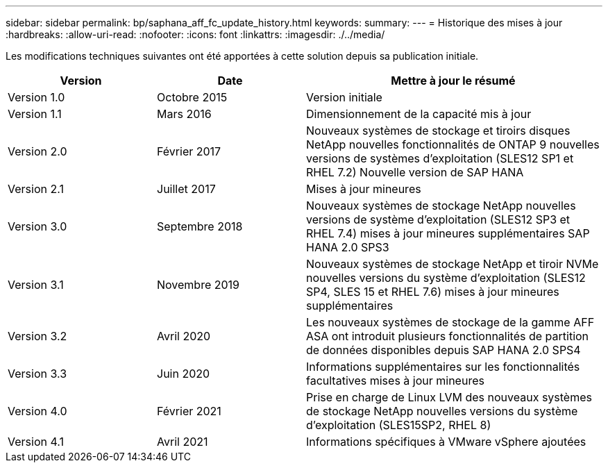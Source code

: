 ---
sidebar: sidebar 
permalink: bp/saphana_aff_fc_update_history.html 
keywords:  
summary:  
---
= Historique des mises à jour
:hardbreaks:
:allow-uri-read: 
:nofooter: 
:icons: font
:linkattrs: 
:imagesdir: ./../media/


Les modifications techniques suivantes ont été apportées à cette solution depuis sa publication initiale.

[cols="25,25,50"]
|===
| Version | Date | Mettre à jour le résumé 


| Version 1.0 | Octobre 2015 | Version initiale 


| Version 1.1 | Mars 2016 | Dimensionnement de la capacité mis à jour 


| Version 2.0 | Février 2017 | Nouveaux systèmes de stockage et tiroirs disques NetApp nouvelles fonctionnalités de ONTAP 9 nouvelles versions de systèmes d'exploitation (SLES12 SP1 et RHEL 7.2) Nouvelle version de SAP HANA 


| Version 2.1 | Juillet 2017 | Mises à jour mineures 


| Version 3.0 | Septembre 2018 | Nouveaux systèmes de stockage NetApp nouvelles versions de système d'exploitation (SLES12 SP3 et RHEL 7.4) mises à jour mineures supplémentaires SAP HANA 2.0 SPS3 


| Version 3.1 | Novembre 2019 | Nouveaux systèmes de stockage NetApp et tiroir NVMe nouvelles versions du système d'exploitation (SLES12 SP4, SLES 15 et RHEL 7.6) mises à jour mineures supplémentaires 


| Version 3.2 | Avril 2020 | Les nouveaux systèmes de stockage de la gamme AFF ASA ont introduit plusieurs fonctionnalités de partition de données disponibles depuis SAP HANA 2.0 SPS4 


| Version 3.3 | Juin 2020 | Informations supplémentaires sur les fonctionnalités facultatives mises à jour mineures 


| Version 4.0 | Février 2021 | Prise en charge de Linux LVM des nouveaux systèmes de stockage NetApp nouvelles versions du système d'exploitation (SLES15SP2, RHEL 8) 


| Version 4.1 | Avril 2021 | Informations spécifiques à VMware vSphere ajoutées 
|===
